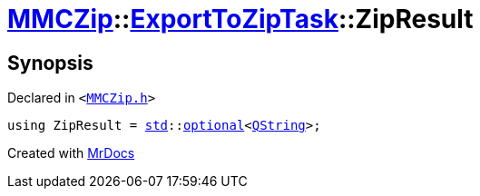 [#MMCZip-ExportToZipTask-ZipResult]
= xref:MMCZip.adoc[MMCZip]::xref:MMCZip/ExportToZipTask.adoc[ExportToZipTask]::ZipResult
:relfileprefix: ../../
:mrdocs:


== Synopsis

Declared in `&lt;https://github.com/PrismLauncher/PrismLauncher/blob/develop/launcher/MMCZip.h#L187[MMCZip&period;h]&gt;`

[source,cpp,subs="verbatim,replacements,macros,-callouts"]
----
using ZipResult = xref:std.adoc[std]::xref:std/optional.adoc[optional]&lt;xref:QString.adoc[QString]&gt;;
----



[.small]#Created with https://www.mrdocs.com[MrDocs]#
